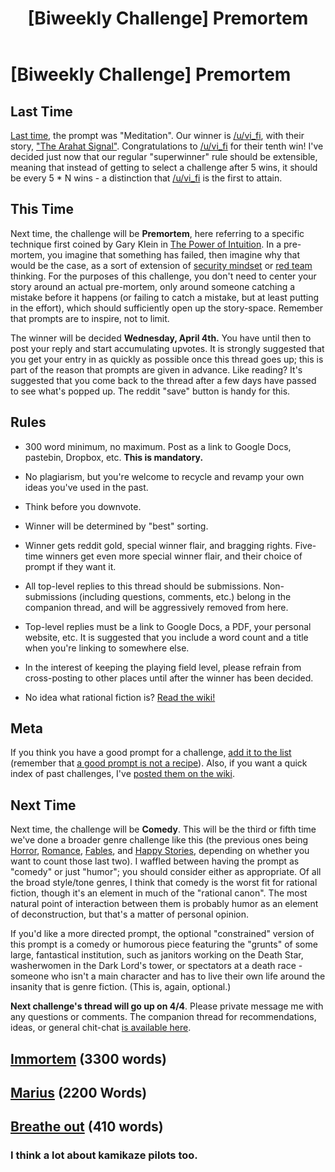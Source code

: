 #+TITLE: [Biweekly Challenge] Premortem

* [Biweekly Challenge] Premortem
:PROPERTIES:
:Author: alexanderwales
:Score: 17
:DateUnix: 1521695638.0
:DateShort: 2018-Mar-22
:END:
** Last Time
   :PROPERTIES:
   :CUSTOM_ID: last-time
   :END:
[[https://www.reddit.com/r/rational/comments/82u2ei/biweekly_challenge_meditation/][Last time]], the prompt was "Meditation". Our winner is [[/u/vi_fi]], with their story, [[https://www.reddit.com/r/rational/comments/82u2ei/biweekly_challenge_meditation/dvf8m15/]["The Arahat Signal"]]. Congratulations to [[/u/vi_fi]] for their tenth win! I've decided just now that our regular "superwinner" rule should be extensible, meaning that instead of getting to select a challenge after 5 wins, it should be every 5 * N wins - a distinction that [[/u/vi_fi]] is the first to attain.

** This Time
   :PROPERTIES:
   :CUSTOM_ID: this-time
   :END:
Next time, the challenge will be *Premortem*, here referring to a specific technique first coined by Gary Klein in [[https://www.amazon.com/Power-Intuition-Feelings-Better-Decisions/dp/0385502893][The Power of Intuition]]. In a pre-mortem, you imagine that something has failed, then imagine why that would be the case, as a sort of extension of [[https://www.schneier.com/blog/archives/2008/03/the_security_mi_1.html][security mindset]] or [[https://en.wikipedia.org/wiki/Red_team][red team]] thinking. For the purposes of this challenge, you don't need to center your story around an actual pre-mortem, only around someone catching a mistake before it happens (or failing to catch a mistake, but at least putting in the effort), which should sufficiently open up the story-space. Remember that prompts are to inspire, not to limit.

The winner will be decided *Wednesday, April 4th.* You have until then to post your reply and start accumulating upvotes. It is strongly suggested that you get your entry in as quickly as possible once this thread goes up; this is part of the reason that prompts are given in advance. Like reading? It's suggested that you come back to the thread after a few days have passed to see what's popped up. The reddit "save" button is handy for this.

** Rules
   :PROPERTIES:
   :CUSTOM_ID: rules
   :END:

- 300 word minimum, no maximum. Post as a link to Google Docs, pastebin, Dropbox, etc. *This is mandatory.*

- No plagiarism, but you're welcome to recycle and revamp your own ideas you've used in the past.

- Think before you downvote.

- Winner will be determined by "best" sorting.

- Winner gets reddit gold, special winner flair, and bragging rights. Five-time winners get even more special winner flair, and their choice of prompt if they want it.

- All top-level replies to this thread should be submissions. Non-submissions (including questions, comments, etc.) belong in the companion thread, and will be aggressively removed from here.

- Top-level replies must be a link to Google Docs, a PDF, your personal website, etc. It is suggested that you include a word count and a title when you're linking to somewhere else.

- In the interest of keeping the playing field level, please refrain from cross-posting to other places until after the winner has been decided.

- No idea what rational fiction is? [[http://www.reddit.com/r/rational/wiki/index][Read the wiki!]]

** Meta
   :PROPERTIES:
   :CUSTOM_ID: meta
   :END:
If you think you have a good prompt for a challenge, [[https://docs.google.com/spreadsheets/d/1B6HaZc8FYkr6l6Q4cwBc9_-Yq1g0f_HmdHK5L1tbEbA/edit?usp=sharing][add it to the list]] (remember that [[http://www.reddit.com/r/WritingPrompts/wiki/prompts?src=RECIPE][a good prompt is not a recipe]]). Also, if you want a quick index of past challenges, I've [[https://www.reddit.com/r/rational/wiki/weeklychallenge][posted them on the wiki]].

** Next Time
   :PROPERTIES:
   :CUSTOM_ID: next-time
   :END:
Next time, the challenge will be *Comedy*. This will be the third or fifth time we've done a broader genre challenge like this (the previous ones being [[https://www.reddit.com/r/rational/comments/3e98lr/weekly_challenge_rational_horror/][Horror]], [[https://www.reddit.com/r/rational/comments/4hx2rs/biweekly_challenge_romance/][Romance]], [[https://www.reddit.com/r/rational/comments/3pp3lw/biweekly_challenge_fables_and_legends/][Fables]], and [[https://www.reddit.com/r/rational/comments/4sq04k/biweekly_challenge_happy_stories/][Happy Stories]], depending on whether you want to count those last two). I waffled between having the prompt as "comedy" or just "humor"; you should consider either as appropriate. Of all the broad style/tone genres, I think that comedy is the worst fit for rational fiction, though it's an element in much of the "rational canon". The most natural point of interaction between them is probably humor as an element of deconstruction, but that's a matter of personal opinion.

If you'd like a more directed prompt, the optional "constrained" version of this prompt is a comedy or humorous piece featuring the "grunts" of some large, fantastical institution, such as janitors working on the Death Star, washerwomen in the Dark Lord's tower, or spectators at a death race - someone who isn't a main character and has to live their own life around the insanity that is genre fiction. (This is, again, optional.)

*Next challenge's thread will go up on 4/4*. Please private message me with any questions or comments. The companion thread for recommendations, ideas, or general chit-chat [[https://www.reddit.com/r/rational/comments/8694pp/challenge_companion_premortem/][is available here]].


** [[https://vi-fi.github.io/Immortem.html][Immortem]] (3300 words)
:PROPERTIES:
:Author: vi_fi
:Score: 29
:DateUnix: 1521747392.0
:DateShort: 2018-Mar-23
:END:


** [[https://docs.google.com/document/d/1NG4EzG3PwSM3E8G47CgPK_LEYymGLgeu9o4nDNFfkhs/edit?usp=sharing][Marius]] (2200 Words)
:PROPERTIES:
:Author: MegajouleWrites
:Score: 13
:DateUnix: 1521767199.0
:DateShort: 2018-Mar-23
:END:


** [[https://docs.google.com/document/d/1g_5_8UFd7KJi6MxIUySxWxzXt8TdPEDxG_4sOCipRKw/edit?usp=drivesdk][Breathe out]] (410 words)
:PROPERTIES:
:Author: awesomeideas
:Score: 4
:DateUnix: 1521748590.0
:DateShort: 2018-Mar-23
:END:

*** I think a lot about kamikaze pilots too.
:PROPERTIES:
:Author: leakycauldron
:Score: 2
:DateUnix: 1521774655.0
:DateShort: 2018-Mar-23
:END:
